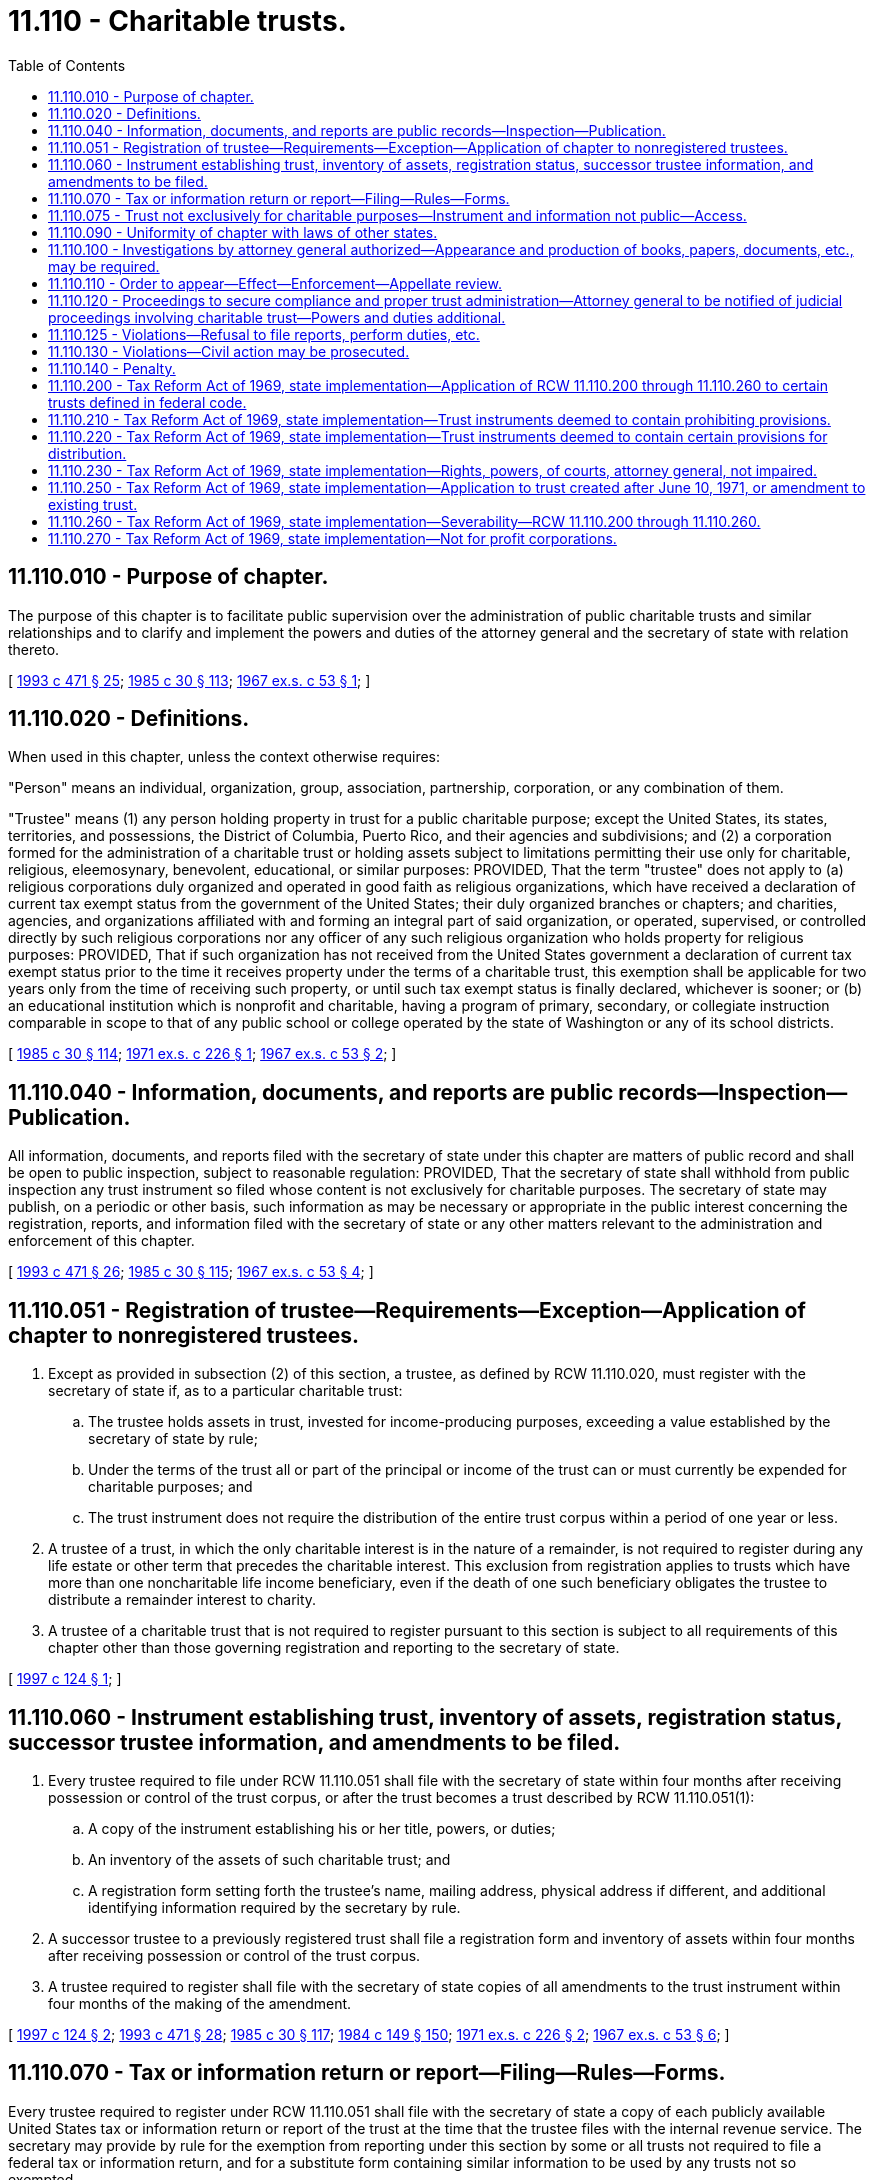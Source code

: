 = 11.110 - Charitable trusts.
:toc:

== 11.110.010 - Purpose of chapter.
The purpose of this chapter is to facilitate public supervision over the administration of public charitable trusts and similar relationships and to clarify and implement the powers and duties of the attorney general and the secretary of state with relation thereto.

[ http://lawfilesext.leg.wa.gov/biennium/1993-94/Pdf/Bills/Session%20Laws/Senate/5237-S2.SL.pdf?cite=1993%20c%20471%20§%2025[1993 c 471 § 25]; http://leg.wa.gov/CodeReviser/documents/sessionlaw/1985c30.pdf?cite=1985%20c%2030%20§%20113[1985 c 30 § 113]; http://leg.wa.gov/CodeReviser/documents/sessionlaw/1967ex1c53.pdf?cite=1967%20ex.s.%20c%2053%20§%201[1967 ex.s. c 53 § 1]; ]

== 11.110.020 - Definitions.
When used in this chapter, unless the context otherwise requires:

"Person" means an individual, organization, group, association, partnership, corporation, or any combination of them.

"Trustee" means (1) any person holding property in trust for a public charitable purpose; except the United States, its states, territories, and possessions, the District of Columbia, Puerto Rico, and their agencies and subdivisions; and (2) a corporation formed for the administration of a charitable trust or holding assets subject to limitations permitting their use only for charitable, religious, eleemosynary, benevolent, educational, or similar purposes: PROVIDED, That the term "trustee" does not apply to (a) religious corporations duly organized and operated in good faith as religious organizations, which have received a declaration of current tax exempt status from the government of the United States; their duly organized branches or chapters; and charities, agencies, and organizations affiliated with and forming an integral part of said organization, or operated, supervised, or controlled directly by such religious corporations nor any officer of any such religious organization who holds property for religious purposes: PROVIDED, That if such organization has not received from the United States government a declaration of current tax exempt status prior to the time it receives property under the terms of a charitable trust, this exemption shall be applicable for two years only from the time of receiving such property, or until such tax exempt status is finally declared, whichever is sooner; or (b) an educational institution which is nonprofit and charitable, having a program of primary, secondary, or collegiate instruction comparable in scope to that of any public school or college operated by the state of Washington or any of its school districts.

[ http://leg.wa.gov/CodeReviser/documents/sessionlaw/1985c30.pdf?cite=1985%20c%2030%20§%20114[1985 c 30 § 114]; http://leg.wa.gov/CodeReviser/documents/sessionlaw/1971ex1c226.pdf?cite=1971%20ex.s.%20c%20226%20§%201[1971 ex.s. c 226 § 1]; http://leg.wa.gov/CodeReviser/documents/sessionlaw/1967ex1c53.pdf?cite=1967%20ex.s.%20c%2053%20§%202[1967 ex.s. c 53 § 2]; ]

== 11.110.040 - Information, documents, and reports are public records—Inspection—Publication.
All information, documents, and reports filed with the secretary of state under this chapter are matters of public record and shall be open to public inspection, subject to reasonable regulation: PROVIDED, That the secretary of state shall withhold from public inspection any trust instrument so filed whose content is not exclusively for charitable purposes. The secretary of state may publish, on a periodic or other basis, such information as may be necessary or appropriate in the public interest concerning the registration, reports, and information filed with the secretary of state or any other matters relevant to the administration and enforcement of this chapter.

[ http://lawfilesext.leg.wa.gov/biennium/1993-94/Pdf/Bills/Session%20Laws/Senate/5237-S2.SL.pdf?cite=1993%20c%20471%20§%2026[1993 c 471 § 26]; http://leg.wa.gov/CodeReviser/documents/sessionlaw/1985c30.pdf?cite=1985%20c%2030%20§%20115[1985 c 30 § 115]; http://leg.wa.gov/CodeReviser/documents/sessionlaw/1967ex1c53.pdf?cite=1967%20ex.s.%20c%2053%20§%204[1967 ex.s. c 53 § 4]; ]

== 11.110.051 - Registration of trustee—Requirements—Exception—Application of chapter to nonregistered trustees.
. Except as provided in subsection (2) of this section, a trustee, as defined by RCW 11.110.020, must register with the secretary of state if, as to a particular charitable trust:

.. The trustee holds assets in trust, invested for income-producing purposes, exceeding a value established by the secretary of state by rule;

.. Under the terms of the trust all or part of the principal or income of the trust can or must currently be expended for charitable purposes; and

.. The trust instrument does not require the distribution of the entire trust corpus within a period of one year or less.

. A trustee of a trust, in which the only charitable interest is in the nature of a remainder, is not required to register during any life estate or other term that precedes the charitable interest. This exclusion from registration applies to trusts which have more than one noncharitable life income beneficiary, even if the death of one such beneficiary obligates the trustee to distribute a remainder interest to charity.

. A trustee of a charitable trust that is not required to register pursuant to this section is subject to all requirements of this chapter other than those governing registration and reporting to the secretary of state.

[ http://lawfilesext.leg.wa.gov/biennium/1997-98/Pdf/Bills/Session%20Laws/House/1196.SL.pdf?cite=1997%20c%20124%20§%201[1997 c 124 § 1]; ]

== 11.110.060 - Instrument establishing trust, inventory of assets, registration status, successor trustee information, and amendments to be filed.
. Every trustee required to file under RCW 11.110.051 shall file with the secretary of state within four months after receiving possession or control of the trust corpus, or after the trust becomes a trust described by RCW 11.110.051(1):

.. A copy of the instrument establishing his or her title, powers, or duties;

.. An inventory of the assets of such charitable trust; and

.. A registration form setting forth the trustee's name, mailing address, physical address if different, and additional identifying information required by the secretary by rule.

. A successor trustee to a previously registered trust shall file a registration form and inventory of assets within four months after receiving possession or control of the trust corpus.

. A trustee required to register shall file with the secretary of state copies of all amendments to the trust instrument within four months of the making of the amendment.

[ http://lawfilesext.leg.wa.gov/biennium/1997-98/Pdf/Bills/Session%20Laws/House/1196.SL.pdf?cite=1997%20c%20124%20§%202[1997 c 124 § 2]; http://lawfilesext.leg.wa.gov/biennium/1993-94/Pdf/Bills/Session%20Laws/Senate/5237-S2.SL.pdf?cite=1993%20c%20471%20§%2028[1993 c 471 § 28]; http://leg.wa.gov/CodeReviser/documents/sessionlaw/1985c30.pdf?cite=1985%20c%2030%20§%20117[1985 c 30 § 117]; http://leg.wa.gov/CodeReviser/documents/sessionlaw/1984c149.pdf?cite=1984%20c%20149%20§%20150[1984 c 149 § 150]; http://leg.wa.gov/CodeReviser/documents/sessionlaw/1971ex1c226.pdf?cite=1971%20ex.s.%20c%20226%20§%202[1971 ex.s. c 226 § 2]; http://leg.wa.gov/CodeReviser/documents/sessionlaw/1967ex1c53.pdf?cite=1967%20ex.s.%20c%2053%20§%206[1967 ex.s. c 53 § 6]; ]

== 11.110.070 - Tax or information return or report—Filing—Rules—Forms.
Every trustee required to register under RCW 11.110.051 shall file with the secretary of state a copy of each publicly available United States tax or information return or report of the trust at the time that the trustee files with the internal revenue service. The secretary may provide by rule for the exemption from reporting under this section by some or all trusts not required to file a federal tax or information return, and for a substitute form containing similar information to be used by any trusts not so exempted.

[ http://lawfilesext.leg.wa.gov/biennium/1997-98/Pdf/Bills/Session%20Laws/House/1196.SL.pdf?cite=1997%20c%20124%20§%203[1997 c 124 § 3]; http://lawfilesext.leg.wa.gov/biennium/1993-94/Pdf/Bills/Session%20Laws/Senate/5237-S2.SL.pdf?cite=1993%20c%20471%20§%2029[1993 c 471 § 29]; http://leg.wa.gov/CodeReviser/documents/sessionlaw/1985c30.pdf?cite=1985%20c%2030%20§%20118[1985 c 30 § 118]; http://leg.wa.gov/CodeReviser/documents/sessionlaw/1971ex1c226.pdf?cite=1971%20ex.s.%20c%20226%20§%203[1971 ex.s. c 226 § 3]; http://leg.wa.gov/CodeReviser/documents/sessionlaw/1967ex1c53.pdf?cite=1967%20ex.s.%20c%2053%20§%207[1967 ex.s. c 53 § 7]; ]

== 11.110.075 - Trust not exclusively for charitable purposes—Instrument and information not public—Access.
A trust is not exclusively for charitable purposes, within the meaning of RCW 11.110.040, when the instrument creating it contains a trust for several or mixed purposes, and any one or more of such purposes is not charitable within the meaning of RCW 11.110.020, as enacted or hereafter amended. Such instrument shall be withheld from public inspection by the secretary of state and no information as to such noncharitable purpose shall be made public. The attorney general shall have free access to such information.

[ http://lawfilesext.leg.wa.gov/biennium/1997-98/Pdf/Bills/Session%20Laws/House/1196.SL.pdf?cite=1997%20c%20124%20§%204[1997 c 124 § 4]; http://lawfilesext.leg.wa.gov/biennium/1993-94/Pdf/Bills/Session%20Laws/Senate/5237-S2.SL.pdf?cite=1993%20c%20471%20§%2030[1993 c 471 § 30]; http://leg.wa.gov/CodeReviser/documents/sessionlaw/1985c30.pdf?cite=1985%20c%2030%20§%20120[1985 c 30 § 120]; http://leg.wa.gov/CodeReviser/documents/sessionlaw/1984c149.pdf?cite=1984%20c%20149%20§%20154[1984 c 149 § 154]; http://leg.wa.gov/CodeReviser/documents/sessionlaw/1971ex1c226.pdf?cite=1971%20ex.s.%20c%20226%20§%205[1971 ex.s. c 226 § 5]; ]

== 11.110.090 - Uniformity of chapter with laws of other states.
It is the purpose of this chapter to make uniform the laws of this and other states on the subject of charitable trusts and similar relationships. Recognizing the necessity for uniform application and enforcement of this chapter, its provisions are hereby declared mandatory and they shall not be superseded by the provisions of any trust instrument or similar instrument to the contrary.

[ http://leg.wa.gov/CodeReviser/documents/sessionlaw/1985c30.pdf?cite=1985%20c%2030%20§%20122[1985 c 30 § 122]; http://leg.wa.gov/CodeReviser/documents/sessionlaw/1967ex1c53.pdf?cite=1967%20ex.s.%20c%2053%20§%209[1967 ex.s. c 53 § 9]; ]

== 11.110.100 - Investigations by attorney general authorized—Appearance and production of books, papers, documents, etc., may be required.
The attorney general may investigate transactions and relationships of trustees and other persons subject to this chapter for the purpose of determining whether the trust or other relationship is administered according to law and the terms and purposes of the trust, or to determine compliance with this chapter in any other respect. He or she may require any officer, agent, trustee, fiduciary, beneficiary, or other person, to appear, at a time and place designated by the attorney general in the county where the person resides or is found, to give information under oath and to produce books, memoranda, papers, documents of title, and evidence of assets, liabilities, receipts, or disbursements in the possession or control of the person ordered to appear.

[ http://lawfilesext.leg.wa.gov/biennium/2009-10/Pdf/Bills/Session%20Laws/Senate/6239-S.SL.pdf?cite=2010%20c%208%20§%202093[2010 c 8 § 2093]; http://leg.wa.gov/CodeReviser/documents/sessionlaw/1985c30.pdf?cite=1985%20c%2030%20§%20123[1985 c 30 § 123]; http://leg.wa.gov/CodeReviser/documents/sessionlaw/1967ex1c53.pdf?cite=1967%20ex.s.%20c%2053%20§%2010[1967 ex.s. c 53 § 10]; ]

== 11.110.110 - Order to appear—Effect—Enforcement—Appellate review.
When the attorney general requires the attendance of any person, as provided in RCW 11.110.100, he or she shall issue an order setting forth the time when and the place where attendance is required and shall cause the same to be delivered to or sent by registered mail to the person at least fourteen days before the date fixed for attendance. Such order shall have the same force and effect as a subpoena, and, upon application of the attorney general, obedience to the order may be enforced by any superior court judge in the county where the person receiving it resides or is found, in the same manner as though the notice were a subpoena. The court, after hearing, for good cause, and upon application of any person aggrieved by the order, shall have the right to alter, amend, revise, suspend, or postpone all or any part of its provisions. In any case where the order is not enforced by the court according to its terms, the reasons for the court's actions shall be clearly stated in the record, and shall be subject to review by the supreme court or the court of appeals.

[ http://lawfilesext.leg.wa.gov/biennium/2009-10/Pdf/Bills/Session%20Laws/Senate/6239-S.SL.pdf?cite=2010%20c%208%20§%202094[2010 c 8 § 2094]; http://leg.wa.gov/CodeReviser/documents/sessionlaw/1988c202.pdf?cite=1988%20c%20202%20§%2020[1988 c 202 § 20]; http://leg.wa.gov/CodeReviser/documents/sessionlaw/1985c30.pdf?cite=1985%20c%2030%20§%20124[1985 c 30 § 124]; http://leg.wa.gov/CodeReviser/documents/sessionlaw/1984c149.pdf?cite=1984%20c%20149%20§%20157[1984 c 149 § 157]; http://leg.wa.gov/CodeReviser/documents/sessionlaw/1971c81.pdf?cite=1971%20c%2081%20§%2064[1971 c 81 § 64]; http://leg.wa.gov/CodeReviser/documents/sessionlaw/1967ex1c53.pdf?cite=1967%20ex.s.%20c%2053%20§%2011[1967 ex.s. c 53 § 11]; ]

== 11.110.120 - Proceedings to secure compliance and proper trust administration—Attorney general to be notified of judicial proceedings involving charitable trust—Powers and duties additional.
The attorney general may institute appropriate proceedings to secure compliance with this chapter and to secure the proper administration of any trust or other relationship to which this chapter applies. He or she shall be notified of all judicial proceedings involving or affecting the charitable trust or its administration in which, at common law, he or she is a necessary or proper party as representative of the public beneficiaries. The notification shall be given as provided in RCW 11.96A.110, but this notice requirement may be waived at the discretion of the attorney general. The powers and duties of the attorney general provided in this chapter are in addition to his or her existing powers and duties, and are not to be construed to limit or to restrict the exercise of the powers or the performance of the duties of the attorney general or of any prosecuting attorney which they may exercise or perform under any other provision of law. Except as provided herein, nothing in this chapter shall impair or restrict the jurisdiction of any court with respect to any of the matters covered by it.

[ http://lawfilesext.leg.wa.gov/biennium/2009-10/Pdf/Bills/Session%20Laws/Senate/6239-S.SL.pdf?cite=2010%20c%208%20§%202095[2010 c 8 § 2095]; http://lawfilesext.leg.wa.gov/biennium/1999-00/Pdf/Bills/Session%20Laws/Senate/5196.SL.pdf?cite=1999%20c%2042%20§%20632[1999 c 42 § 632]; http://leg.wa.gov/CodeReviser/documents/sessionlaw/1985c30.pdf?cite=1985%20c%2030%20§%20125[1985 c 30 § 125]; http://leg.wa.gov/CodeReviser/documents/sessionlaw/1984c149.pdf?cite=1984%20c%20149%20§%20158[1984 c 149 § 158]; http://leg.wa.gov/CodeReviser/documents/sessionlaw/1967ex1c53.pdf?cite=1967%20ex.s.%20c%2053%20§%2012[1967 ex.s. c 53 § 12]; ]

== 11.110.125 - Violations—Refusal to file reports, perform duties, etc.
The willful refusal by a trustee to make or file any report or to perform any other duties expressly required by this chapter, or to comply with any valid rule adopted by the secretary of state under this chapter, shall constitute a breach of trust and a violation of this chapter.

[ http://lawfilesext.leg.wa.gov/biennium/1993-94/Pdf/Bills/Session%20Laws/Senate/5237-S2.SL.pdf?cite=1993%20c%20471%20§%2032[1993 c 471 § 32]; http://leg.wa.gov/CodeReviser/documents/sessionlaw/1985c30.pdf?cite=1985%20c%2030%20§%20126[1985 c 30 § 126]; http://leg.wa.gov/CodeReviser/documents/sessionlaw/1971ex1c226.pdf?cite=1971%20ex.s.%20c%20226%20§%206[1971 ex.s. c 226 § 6]; ]

== 11.110.130 - Violations—Civil action may be prosecuted.
A civil action for a violation of this chapter may be prosecuted by the attorney general or by a prosecuting attorney.

[ http://lawfilesext.leg.wa.gov/biennium/1993-94/Pdf/Bills/Session%20Laws/Senate/5237-S2.SL.pdf?cite=1993%20c%20471%20§%2033[1993 c 471 § 33]; http://leg.wa.gov/CodeReviser/documents/sessionlaw/1985c30.pdf?cite=1985%20c%2030%20§%20127[1985 c 30 § 127]; http://leg.wa.gov/CodeReviser/documents/sessionlaw/1967ex1c53.pdf?cite=1967%20ex.s.%20c%2053%20§%2013[1967 ex.s. c 53 § 13]; ]

== 11.110.140 - Penalty.
Every false statement of material fact knowingly made or caused to be made by any person in any statement or report filed under this chapter and every other violation of this chapter is a gross misdemeanor.

[ http://leg.wa.gov/CodeReviser/documents/sessionlaw/1985c30.pdf?cite=1985%20c%2030%20§%20128[1985 c 30 § 128]; http://leg.wa.gov/CodeReviser/documents/sessionlaw/1967ex1c53.pdf?cite=1967%20ex.s.%20c%2053%20§%2014[1967 ex.s. c 53 § 14]; ]

== 11.110.200 - Tax Reform Act of 1969, state implementation—Application of RCW  11.110.200 through  11.110.260 to certain trusts defined in federal code.
RCW 11.110.200 through 11.110.260 shall apply only to trusts which are "private foundations" as defined in section 509 of the Internal Revenue Code, "charitable trusts" as described in section 4947(a)(1) of the Internal Revenue Code, or "split-interest trusts" as described in section 4947(a)(2) of the Internal Revenue Code. With respect to any such trust created after December 31, 1969, RCW 11.110.200 through 11.110.260 shall apply from such trust's creation. With respect to any such trust created before January 1, 1970, RCW 11.110.200 through 11.110.260 shall apply only to such trust's federal taxable years beginning after December 31, 1971.

[ http://lawfilesext.leg.wa.gov/biennium/1993-94/Pdf/Bills/Session%20Laws/House/1075.SL.pdf?cite=1993%20c%2073%20§%206[1993 c 73 § 6]; http://leg.wa.gov/CodeReviser/documents/sessionlaw/1985c30.pdf?cite=1985%20c%2030%20§%20129[1985 c 30 § 129]; http://leg.wa.gov/CodeReviser/documents/sessionlaw/1984c149.pdf?cite=1984%20c%20149%20§%20161[1984 c 149 § 161]; http://leg.wa.gov/CodeReviser/documents/sessionlaw/1971c58.pdf?cite=1971%20c%2058%20§%201[1971 c 58 § 1]; ]

== 11.110.210 - Tax Reform Act of 1969, state implementation—Trust instruments deemed to contain prohibiting provisions.
The trust instrument of each trust to which RCW 11.110.200 through 11.110.260 applies shall be deemed to contain provisions prohibiting the trustee from:

. Engaging in any act of "self-dealing," as defined in section 4941(d) of the Internal Revenue Code, which would give rise to any liability for the tax imposed by section 4941(a) of the Internal Revenue Code;

. Retaining any "excess business holdings," as defined in section 4943(c) of the Internal Revenue Code, which would give rise to any liability for the tax imposed by section 4943(a) of the Internal Revenue Code;

. Making any investments which would jeopardize the carrying out of any of the exempt purposes of the trust, within the meaning of section 4944 of the Internal Revenue Code, so as to give rise to any liability for the tax imposed by section 4944(a) of the Internal Revenue Code; and

. Making any "taxable expenditures," as defined in section 4945(d) of the Internal Revenue Code, which would give rise to any liability for the tax imposed by section 4945(a) of the Internal Revenue Code:

PROVIDED, That this section shall not apply either to those split-interest trusts or to amounts thereof which are not subject to the prohibitions applicable to private foundations by reason of the provisions of section 4947 of the Internal Revenue Code.

[ http://lawfilesext.leg.wa.gov/biennium/1993-94/Pdf/Bills/Session%20Laws/House/1075.SL.pdf?cite=1993%20c%2073%20§%207[1993 c 73 § 7]; http://leg.wa.gov/CodeReviser/documents/sessionlaw/1985c30.pdf?cite=1985%20c%2030%20§%20130[1985 c 30 § 130]; http://leg.wa.gov/CodeReviser/documents/sessionlaw/1984c149.pdf?cite=1984%20c%20149%20§%20162[1984 c 149 § 162]; http://leg.wa.gov/CodeReviser/documents/sessionlaw/1971c58.pdf?cite=1971%20c%2058%20§%202[1971 c 58 § 2]; ]

== 11.110.220 - Tax Reform Act of 1969, state implementation—Trust instruments deemed to contain certain provisions for distribution.
The trust instrument of each trust to which RCW 11.110.200 through 11.110.260 applies, except "split-interest" trusts, shall be deemed to contain a provision requiring the trustee to distribute, for the purposes specified in the trust instrument, for each taxable year of the trust, amounts at least sufficient to avoid liability for the tax imposed by section 4942(a) of the Internal Revenue Code.

[ http://lawfilesext.leg.wa.gov/biennium/1993-94/Pdf/Bills/Session%20Laws/House/1075.SL.pdf?cite=1993%20c%2073%20§%208[1993 c 73 § 8]; http://leg.wa.gov/CodeReviser/documents/sessionlaw/1985c30.pdf?cite=1985%20c%2030%20§%20131[1985 c 30 § 131]; http://leg.wa.gov/CodeReviser/documents/sessionlaw/1984c149.pdf?cite=1984%20c%20149%20§%20163[1984 c 149 § 163]; http://leg.wa.gov/CodeReviser/documents/sessionlaw/1971c58.pdf?cite=1971%20c%2058%20§%203[1971 c 58 § 3]; ]

== 11.110.230 - Tax Reform Act of 1969, state implementation—Rights, powers, of courts, attorney general, not impaired.
Nothing in RCW 11.110.200 through 11.110.260 shall impair the rights and powers of the courts or the attorney general of this state with respect to any trust.

[ http://leg.wa.gov/CodeReviser/documents/sessionlaw/1985c30.pdf?cite=1985%20c%2030%20§%20132[1985 c 30 § 132]; http://leg.wa.gov/CodeReviser/documents/sessionlaw/1984c149.pdf?cite=1984%20c%20149%20§%20164[1984 c 149 § 164]; http://leg.wa.gov/CodeReviser/documents/sessionlaw/1971c58.pdf?cite=1971%20c%2058%20§%204[1971 c 58 § 4]; ]

== 11.110.250 - Tax Reform Act of 1969, state implementation—Application to trust created after June 10, 1971, or amendment to existing trust.
Nothing in RCW 11.110.200 through 11.110.260 shall limit the power of a person who creates a trust after June 10, 1971 or the power of a person who has retained or has been granted the right to amend a trust created before June 10, 1971, to include a specific provision in the trust instrument or an amendment thereto, as the case may be, which provides that some or all of the provisions of RCW 11.110.210 and 11.110.220 shall have no application to such trust.

[ http://leg.wa.gov/CodeReviser/documents/sessionlaw/1985c30.pdf?cite=1985%20c%2030%20§%20134[1985 c 30 § 134]; http://leg.wa.gov/CodeReviser/documents/sessionlaw/1984c149.pdf?cite=1984%20c%20149%20§%20167[1984 c 149 § 167]; http://leg.wa.gov/CodeReviser/documents/sessionlaw/1971c58.pdf?cite=1971%20c%2058%20§%206[1971 c 58 § 6]; ]

== 11.110.260 - Tax Reform Act of 1969, state implementation—Severability—RCW  11.110.200 through  11.110.260.
If any provision of RCW 11.110.200 through 11.110.260 or the application thereof to any trust is held invalid, such invalidity shall not affect the other provisions or applications of RCW 11.110.200 through 11.110.260 which can be given effect without the invalid provision or application, and to this end the provisions of RCW 11.110.200 through 11.110.260 are declared to be severable.

[ http://leg.wa.gov/CodeReviser/documents/sessionlaw/1985c30.pdf?cite=1985%20c%2030%20§%20135[1985 c 30 § 135]; http://leg.wa.gov/CodeReviser/documents/sessionlaw/1984c149.pdf?cite=1984%20c%20149%20§%20168[1984 c 149 § 168]; http://leg.wa.gov/CodeReviser/documents/sessionlaw/1971c58.pdf?cite=1971%20c%2058%20§%207[1971 c 58 § 7]; ]

== 11.110.270 - Tax Reform Act of 1969, state implementation—Not for profit corporations.
See RCW 24.40.010 through 24.40.070.

[ ]

